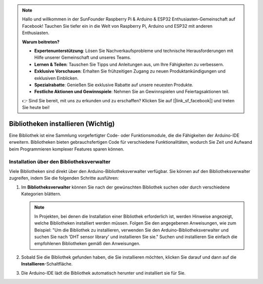 .. note::

   Hallo und willkommen in der SunFounder Raspberry Pi & Arduino & ESP32 Enthusiasten-Gemeinschaft auf Facebook! Tauchen Sie tiefer ein in die Welt von Raspberry Pi, Arduino und ESP32 mit anderen Enthusiasten.

   **Warum beitreten?**

   - **Expertenunterstützung**: Lösen Sie Nachverkaufsprobleme und technische Herausforderungen mit Hilfe unserer Gemeinschaft und unseres Teams.
   - **Lernen & Teilen**: Tauschen Sie Tipps und Anleitungen aus, um Ihre Fähigkeiten zu verbessern.
   - **Exklusive Vorschauen**: Erhalten Sie frühzeitigen Zugang zu neuen Produktankündigungen und exklusiven Einblicken.
   - **Spezialrabatte**: Genießen Sie exklusive Rabatte auf unsere neuesten Produkte.
   - **Festliche Aktionen und Gewinnspiele**: Nehmen Sie an Gewinnspielen und Feiertagsaktionen teil.

   👉 Sind Sie bereit, mit uns zu erkunden und zu erschaffen? Klicken Sie auf [|link_sf_facebook|] und treten Sie heute bei!

.. _add_libraries_ar:

Bibliotheken installieren (Wichtig)
======================================

Eine Bibliothek ist eine Sammlung vorgefertigter Code- oder Funktionsmodule, die die Fähigkeiten der Arduino-IDE erweitern. Bibliotheken bieten gebrauchsfertigen Code für verschiedene Funktionalitäten, wodurch Sie Zeit und Aufwand beim Programmieren komplexer Features sparen können.

Installation über den Bibliotheksverwalter
-------------------------------------------------

Viele Bibliotheken sind direkt über den Arduino-Bibliotheksverwalter verfügbar. Sie können auf den Bibliotheksverwalter zugreifen, indem Sie die folgenden Schritte ausführen:

#. Im **Bibliotheksverwalter** können Sie nach der gewünschten Bibliothek suchen oder durch verschiedene Kategorien blättern.

   .. note::

      In Projekten, bei denen die Installation einer Bibliothek erforderlich ist, werden Hinweise angezeigt, welche Bibliotheken installiert werden müssen. Folgen Sie den angegebenen Anweisungen, wie zum Beispiel: "Um die Bibliothek zu installieren, verwenden Sie den Arduino-Bibliotheksverwalter und suchen Sie nach 'DHT sensor library' und installieren Sie sie." Suchen und installieren Sie einfach die empfohlenen Bibliotheken gemäß den Anweisungen.

   .. image:: img/install_lib3.png

#. Sobald Sie die Bibliothek gefunden haben, die Sie installieren möchten, klicken Sie darauf und dann auf die **Installieren**-Schaltfläche.

   .. image:: img/install_lib2.png

#. Die Arduino-IDE lädt die Bibliothek automatisch herunter und installiert sie für Sie.

.. _install_lib_man:

